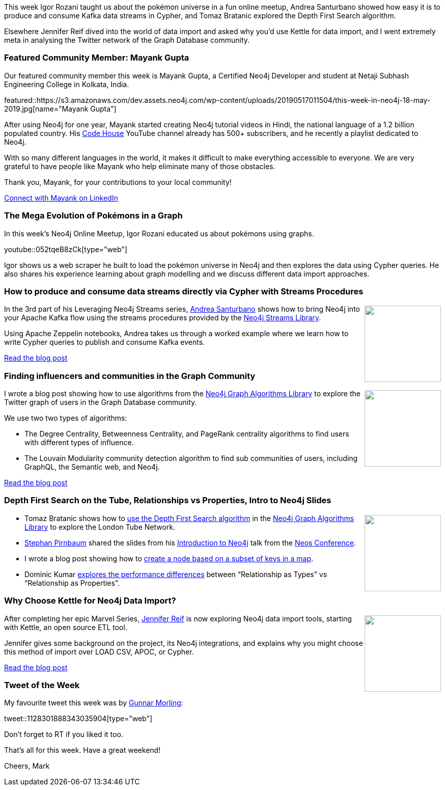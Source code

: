 ﻿:linkattrs:
:type: "web"

////
[Keywords/Tags:]
<insert-tags-here>


[Meta Description:]
Discover what's new in the Neo4j community for the week of 22 December 2018


[Primary Image File Name:]
this-week-neo4j-22-december-2018.jpg

[Primary Image Alt Text:]
Explore everything that's happening in the Neo4j community for the week of 22 December 2018

[Headline:]
This Week in Neo4j – Building a dating website, 

[Body copy:]
////

This week Igor Rozani taught us about the pokémon universe in a fun online meetup, Andrea Santurbano showed how easy it is to produce and consume Kafka data streams in Cypher, and Tomaz Bratanic explored the Depth First Search algorithm. 

Elsewhere Jennifer Reif dived into the world of data import and asked why you'd use Kettle for data import, and I went extremely meta in analysing the Twitter network of the Graph Database community. 

[[featured-community-member]]
=== Featured Community Member: Mayank Gupta

Our featured community member this week is Mayank Gupta, a Certified Neo4j Developer and student at Netaji Subhash Engineering College in Kolkata, India. 

featured::https://s3.amazonaws.com/dev.assets.neo4j.com/wp-content/uploads/20190517011504/this-week-in-neo4j-18-may-2019.jpg[name="Mayank Gupta"]

After using Neo4j for one year, Mayank started creating Neo4j tutorial videos in Hindi, the national language of a 1.2 billion populated country. His https://www.youtube.com/mayankgbrc[Code House^] YouTube channel already has 500+ subscribers, and he recently a playlist dedicated to Neo4j. 

With so many different languages in the world, it makes it difficult to make everything accessible to everyone. We are very grateful to have people like Mayank who help eliminate many of those obstacles. 


Thank you, Mayank, for your contributions to your local community!

https://www.linkedin.com/in/mayankgbrc/[Connect with Mayank on LinkedIn, role="medium button"]

[[features-1]]
=== The Mega Evolution of Pokémons in a Graph

In this week's Neo4j Online Meetup, Igor Rozani educated us about pokémons using graphs.

youtube::052tqeB8zCk[type={type}]

Igor shows us a web scraper he built to load the pokémon universe in Neo4j and then explores the data using Cypher queries. He also shares his experience learning about graph modelling and we discuss different data import approaches.

[[features-2]]
=== How to produce and consume data streams directly via Cypher with Streams Procedures

++++
<div style="float:right; padding: 2px	">
<img src="https://s3.amazonaws.com/dev.assets.neo4j.com/wp-content/uploads/20190517014205/1_jKm1lkhj8iDEWVVyEPRl5Q.png" width="150px"  />
</div>
++++

In the 3rd part of his Leveraging Neo4j Streams series, https://twitter.com/santand84?lang=en-gb[Andrea Santurbano^] shows how to bring Neo4j into your Apache Kafka flow using the streams procedures provided by the https://neo4j-contrib.github.io/neo4j-streams/[Neo4j Streams Library^].

Using Apache Zeppelin notebooks, Andrea takes us through a worked example where we learn how to write Cypher queries to publish and consume Kafka events. 

link:https://medium.freecodecamp.org/how-to-produce-and-consume-data-streams-directly-via-cypher-with-streams-procedures-52cbc5f543f1[Read the blog post, role="medium button"]


[[features-3]]
=== Finding influencers and communities in the Graph Community

++++
<div style="float:right; padding: 2px	">
<img src="https://s3.amazonaws.com/dev.assets.neo4j.com/wp-content/uploads/20190517014301/1_OJil5lDhSyAl84REETFUrg.jpeg" width="150px"  />
</div>
++++

I wrote a blog post showing how to use algorithms from the https://neo4j.com/docs/graph-algorithms/current/[Neo4j Graph Algorithms Library^] to explore the Twitter graph of users in the Graph Database community.

We use two two types of algorithms:

* The Degree Centrality, Betweenness Centrality, and PageRank centrality algorithms to find users with different types of influence. 
* The Louvain Modularity community detection algorithm to find sub communities of users, including GraphQL, the Semantic web, and Neo4j. 

link:https://medium.com/neo4j/finding-influencers-and-communities-in-the-graph-community-e3d691296325[Read the blog post, role="medium button"]

[[articles-1]]
=== Depth First Search on the Tube, Relationships vs Properties, Intro to Neo4j Slides

++++
<div style="float:right; padding: 2px	">
<img src="https://s3.amazonaws.com/dev.assets.neo4j.com/wp-content/uploads/20190517021753/390px-depth-first-tree.svg_.png" width="150px"  />
</div>
++++

* Tomaz Bratanic shows how to https://tbgraph.wordpress.com/2019/04/30/depth-first-search-analysis-on-london-tube-network-with-neo4j-graph-algorithms/[use the Depth First Search algorithm^] in the https://neo4j.com/docs/graph-algorithms/current/[Neo4j Graph Algorithms Library^] to explore the London Tube Network. 

* https://twitter.com/spirnbaum[Stephan Pirnbaum^] shared the slides from his https://speakerdeck.com/stephanpirnbaum/an-introduction-to-neo4j[Introduction to Neo4j^] talk from the https://twitter.com/neoscms[Neos Conference^].

* I wrote a blog post showing how to https://markhneedham.com/blog/2019/05/12/neo4j-keep-filter-keys-map-apoc/[create a node based on a subset of keys in a map^].
* Dominic Kumar http://www.dominickumar.com/blog/neo4j-relationship-modelling-performance/[explores the performance differences^] between “Relationship as Types” vs “Relationship as Properties”. 



[[features-4]]
=== Why Choose Kettle for Neo4j Data Import?

++++
<div style="float:right; padding: 2px	">
<img src="https://s3.amazonaws.com/dev.assets.neo4j.com/wp-content/uploads/20190517014328/1_6nF0vtjj1GMlnFAoKlfJaQ.jpeg" width="150px"  />
</div>
++++	

After completing her epic Marvel Series, https://twitter.com/jmhreif?lang=en[Jennifer Reif^] is now exploring Neo4j data import tools, starting with Kettle, an open source ETL tool. 

Jennifer gives some background on the project, its Neo4j integrations, and explains why you might choose this method of import over LOAD CSV, APOC, or Cypher. 

link:https://medium.com/@jennifer.reif/data-import-decisions-why-choose-kettle-for-neo4j-data-import-1bd91ab85300[Read the blog post, role="medium button"]


=== Tweet of the Week

My favourite tweet this week was by https://twitter.com/gunnarmorling[Gunnar Morling^]:

tweet::1128301888343035904[type={type}]

Don’t forget to RT if you liked it too.

That’s all for this week. Have a great weekend!

Cheers, Mark

////



* Network Connection Footprinting with WMI and Neo4j http://ijustwannared.team/2019/04/22/network-connection-footprinting-with-wmi-and-neo4j/  https://pbs.twimg.com/media/D4uHRMnWsAISuMW.jpg


I've decided to keep track of cool #Neo4j #Cypher snippets I come across/use that might be useful. The first one is on setting defaults for null values. 
Check out the comments on: https://medium.com/@lju/cool-cypher-stuff-1ae6d78d7a2e

Neo4j - A Graph Project Story : a play about #Neo4j, where protagonists are Neoj4 experts and the plot starts when a client come in with his project. A book written by @nmervaillie @SylvainRoussy @rrouyer and Frank Kutzler. http://d-booker.jo.my/neo4j-book-amz-us @neo4j @askkerush @neo4j https://pbs.twimg.com/media/D6iWgG6WkAElvJA.jpg


https://technology.bible/t/the-bible-in-a-graph-database/98
Bible in a Graph Database

New Halin - https://twitter.com/mdavidallen/status/1128077077264130048

How Graph Technology is Changing AIJake Graham Neo4j,Alicia Frame Neo4j 
https://www.youtube.com/watch?v=v6QI3YlYPrE


////Fandreas
